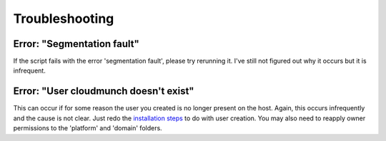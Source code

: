 Troubleshooting
===============

Error: "Segmentation fault"
^^^^^^^^^^^^^^^^^^^^^^^^^^^

If the script fails with the error 'segmentation fault', please try
rerunning it. I've still not figured out why it occurs but it is
infrequent.

Error: "User cloudmunch doesn't exist"
^^^^^^^^^^^^^^^^^^^^^^^^^^^^^^^^^^^^^^

This can occur if for some reason the user you created is no longer
present on the host. Again, this occurs infrequently and the cause is
not clear. Just redo the `installation
steps <https://github.com/cloudmunch/Install>`__ to do with user
creation. You may also need to reapply owner permissions to the
'platform' and 'domain' folders.
